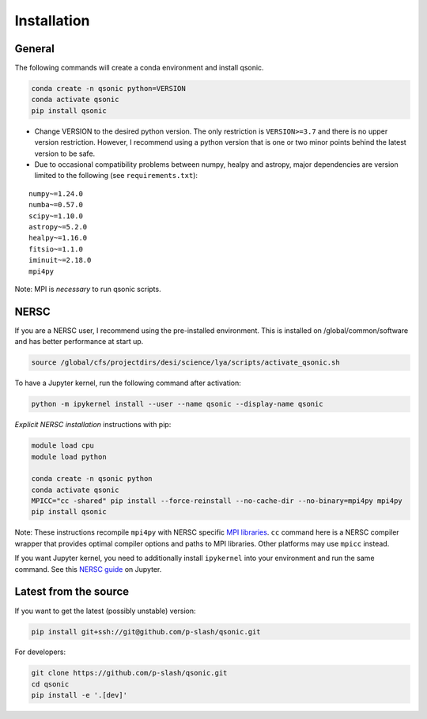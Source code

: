 Installation
============

General
-------

The following commands will create a conda environment and install qsonic.

.. code-block:: shell
    
    conda create -n qsonic python=VERSION
    conda activate qsonic
    pip install qsonic

- Change VERSION to the desired python version. The only restriction is ``VERSION>=3.7`` and there is no upper version restriction. However, I recommend using a python version that is one or two minor points behind the latest version to be safe.
- Due to occasional compatibility problems between numpy, healpy and astropy, major dependencies are version limited to the following (see ``requirements.txt``):

.. parsed-literal::

    numpy~=1.24.0
    numba~=0.57.0
    scipy~=1.10.0
    astropy~=5.2.0
    healpy~=1.16.0
    fitsio~=1.1.0
    iminuit~=2.18.0
    mpi4py 

Note: MPI is *necessary* to run qsonic scripts.

NERSC
-----
If you are a NERSC user, I recommend using the pre-installed environment. This is installed on /global/common/software and has better performance at start up.

.. code:: shell
    
    source /global/cfs/projectdirs/desi/science/lya/scripts/activate_qsonic.sh

To have a Jupyter kernel, run the following command after activation:

.. code:: shell

    python -m ipykernel install --user --name qsonic --display-name qsonic


*Explicit NERSC installation* instructions with pip:

.. code-block:: shell

    module load cpu
    module load python

    conda create -n qsonic python
    conda activate qsonic
    MPICC="cc -shared" pip install --force-reinstall --no-cache-dir --no-binary=mpi4py mpi4py
    pip install qsonic

Note: These instructions recompile ``mpi4py`` with NERSC specific `MPI libraries <https://docs.nersc.gov/development/languages/python/parallel-python/#mpi4py-in-your-custom-conda-environment>`_. ``cc`` command here is a NERSC compiler wrapper that provides optimal compiler options and paths to MPI libraries. Other platforms may use ``mpicc`` instead.

If you want Jupyter kernel, you need to additionally install ``ipykernel`` into your environment and run the same command. See this `NERSC guide <https://docs.nersc.gov/services/jupyter/how-to-guides/>`_ on Jupyter.


Latest from the source
----------------------

If you want to get the latest (possibly unstable) version:

.. code-block:: shell

    pip install git+ssh://git@github.com/p-slash/qsonic.git

For developers:

.. code-block:: shell

    git clone https://github.com/p-slash/qsonic.git
    cd qsonic
    pip install -e '.[dev]'

